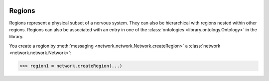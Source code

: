 .. image:: ../../../Images/Region.png
   :width: 64
   :height: 64
   :align: left

Regions
=======

.. class:: network.region.Region

Regions represent a physical subset of a nervous system.  They can also be hierarchical with regions nested within other regions.  Regions can also be associated with an entry in one of the :class:`ontologies <library.ontology.Ontology>` in the library.

You create a region by :meth:`messaging <network.network.Network.createRegion>` a :class:`network <network.network.Network>`:

>>> region1 = network.createRegion(...)

.. automethod:: network.region.Region.projectToRegion
